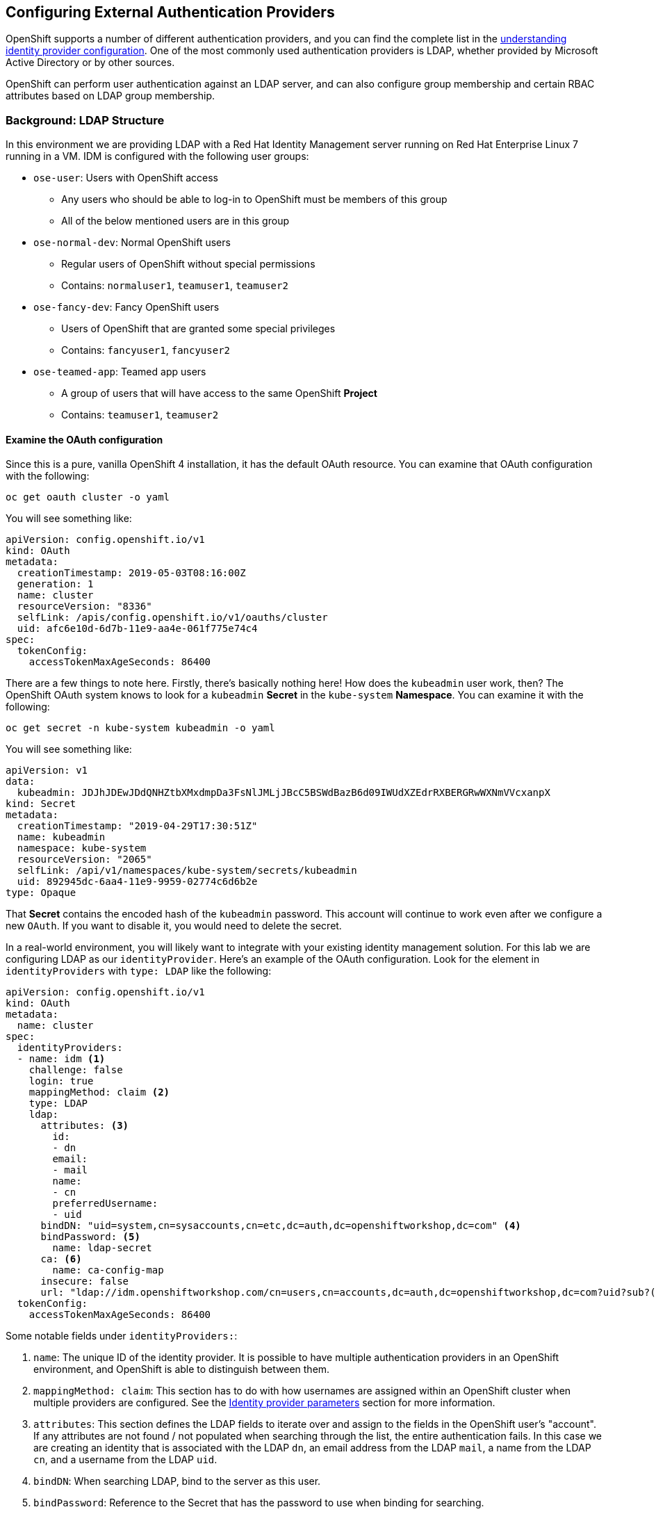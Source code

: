 ## Configuring External Authentication Providers

OpenShift supports a number of different authentication providers, and you can
find the complete list in the
link:https://docs.openshift.com/container-platform/4.0/authentication/understanding-identity-provider.html[understanding 
identity provider configuration]. One of the most commonly used authentication 
providers is LDAP, whether provided by Microsoft Active Directory or by other 
sources.

OpenShift can perform user authentication against an LDAP server, and can also
configure group membership and certain RBAC attributes based on LDAP group
membership.

### Background: LDAP Structure

In this environment we are providing LDAP with a Red Hat Identity Management
server running on Red Hat Enterprise Linux 7 running in a VM. IDM is configured
with the following user groups:

* `ose-user`: Users with OpenShift access
** Any users who should be able to log-in to OpenShift must be members of this
group
** All of the below mentioned users are in this group
* `ose-normal-dev`: Normal OpenShift users
** Regular users of OpenShift without special permissions
** Contains: `normaluser1`, `teamuser1`, `teamuser2`
* `ose-fancy-dev`: Fancy OpenShift users
** Users of OpenShift that are granted some special privileges
** Contains: `fancyuser1`, `fancyuser2`
* `ose-teamed-app`: Teamed app users
** A group of users that will have access to the same OpenShift *Project*
** Contains: `teamuser1`, `teamuser2`

#### Examine the OAuth configuration
Since this is a pure, vanilla OpenShift 4 installation, it has the default OAuth resource. You can examine that OAuth configuration with the following:

[source,bash,role="execute"]
----
oc get oauth cluster -o yaml
----

You will see something like:

```YAML
apiVersion: config.openshift.io/v1
kind: OAuth
metadata:
  creationTimestamp: 2019-05-03T08:16:00Z
  generation: 1
  name: cluster
  resourceVersion: "8336"
  selfLink: /apis/config.openshift.io/v1/oauths/cluster
  uid: afc6e10d-6d7b-11e9-aa4e-061f775e74c4
spec:
  tokenConfig:
    accessTokenMaxAgeSeconds: 86400
```

There are a few things to note here. Firstly, there's basically nothing here!
How does the `kubeadmin` user work, then? The OpenShift OAuth system knows to
look for a `kubeadmin` *Secret* in the `kube-system` *Namespace*. You can
examine it with the following:

[source,bash,role="execute"]
----
oc get secret -n kube-system kubeadmin -o yaml
----

You will see something like:

```YAML
apiVersion: v1
data:
  kubeadmin: JDJhJDEwJDdQNHZtbXMxdmpDa3FsNlJMLjJBcC5BSWdBazB6d09IWUdXZEdrRXBERGRwWXNmVVcxanpX
kind: Secret
metadata:
  creationTimestamp: "2019-04-29T17:30:51Z"
  name: kubeadmin
  namespace: kube-system
  resourceVersion: "2065"
  selfLink: /api/v1/namespaces/kube-system/secrets/kubeadmin
  uid: 892945dc-6aa4-11e9-9959-02774c6d6b2e
type: Opaque
```

That *Secret* contains the encoded hash of the `kubeadmin` password. This
account will continue to work even after we configure a new `OAuth`. If you
want to disable it, you would need to delete the secret.

In a real-world environment, you will likely want to integrate with your
existing identity management solution. For this lab we are configuring LDAP
as our `identityProvider`. Here's an example of the OAuth configuration. Look
for the element in `identityProviders` with `type: LDAP` like the following:

[source,yaml]
----
apiVersion: config.openshift.io/v1
kind: OAuth
metadata:
  name: cluster
spec:
  identityProviders:
  - name: idm <1>
    challenge: false 
    login: true 
    mappingMethod: claim <2>
    type: LDAP
    ldap:
      attributes: <3>
        id: 
        - dn
        email: 
        - mail
        name: 
        - cn
        preferredUsername: 
        - uid
      bindDN: "uid=system,cn=sysaccounts,cn=etc,dc=auth,dc=openshiftworkshop,dc=com" <4>
      bindPassword: <5>
        name: ldap-secret
      ca: <6>
        name: ca-config-map
      insecure: false 
      url: "ldap://idm.openshiftworkshop.com/cn=users,cn=accounts,dc=auth,dc=openshiftworkshop,dc=com?uid?sub?(memberOf=cn=ose-user,cn=groups,cn=accounts,dc=auth,dc=openshiftworkshop,dc=com)" <7>
  tokenConfig:
    accessTokenMaxAgeSeconds: 86400
----

Some notable fields under `identityProviders:`:

<1> `name`: The unique ID of the identity provider. It is possible to have
multiple authentication providers in an OpenShift environment, and OpenShift is
able to distinguish between them.

<2> `mappingMethod: claim`: This section has to do with how usernames are
assigned within an OpenShift cluster when multiple providers are configured. See
the
link:https://docs.openshift.com/container-platform/4.0/authentication/understanding-identity-provider.html#identity-provider-parameters-understanding-identity-provider[Identity provider parameters] section for more information.

<3> `attributes`: This section defines the LDAP fields to iterate over and
assign to the fields in the OpenShift user's "account". If any attributes are
not found / not populated when searching through the list, the entire
authentication fails. In this case we are creating an identity that is
associated with the LDAP `dn`, an email address from the LDAP `mail`, a name from
the LDAP `cn`, and a username from the LDAP `uid`.

<4> `bindDN`: When searching LDAP, bind to the server as this user.

<5> `bindPassword`: Reference to the Secret that has the password to use when binding for searching.

<6> `ca`: Reference to the ConfigMap that contains the CA certificate to use for 
validating the SSL certificate of the LDAP server.

<7> `url`: Identifies the LDAP server and the search to perform.

For more information on the specific details of LDAP authentication in
OpenShift you can refer to the
link:https://docs.openshift.com/container-platform/4.1/authentication/identity_providers/configuring-ldap-identity-provider.html[Configuring
an LDAP identity provider^] documentation.

To setup the LDAP identity provider we must:

1. Create a `Secret` with the bind password.
2. Create a `ConfigMap` with the CA certificate.
3. Update the `cluster` `OAuth` object with the LDAP identity provider.

As the `system:admin` user apply the OAuth configuration with `oc`.

[source,bash,role="execute"]
----
oc create secret generic ldap-secret --from-literal=bindPassword=bindingpassword -n openshift-config
wget http://idm.openshiftworkshop.com/pub/ca.crt -O /opt/app-root/src/content/support/ca.crt
oc create configmap ca-config-map --from-file=content/support/ca.crt -n openshift-config
oc apply -f /opt/app-root/src/content/support/oauth-cluster.yaml
----

[NOTE]
====
We use `apply` because there is an existing `OAuth` object. If you used
`create` you would get an outright error that the object already exists. You
still get a warning, but that's OK.
====

In the above commands, we're downloading the ca.crt file because the IDM server intends to be the CA for all corporate certificates.

#### Syncing LDAP Groups to OpenShift Groups
In OpenShift, groups can be used to manage users and control permissions for
multiple users at once. There is a section in the documentation on how to
link:https://docs.openshift.com/container-platform/3.11/install_config/syncing_groups_with_ldap.html[sync
groups with LDAP^]. Syncing groups involves running a program called `groupsync`
when logged into OpenShift as a user with `cluster-admin` privileges, and using
a configuration file that tells OpenShift what to do with the users it finds in
the various groups.

We have provided a `groupsync` configuration file for you:

```YAML
kind: LDAPSyncConfig
apiVersion: v1
url: ldap://idm.openshiftworkshop.com
ca: /opt/app-root/src/content/support/ca.crt
bindDN: uid=system,cn=sysaccounts,cn=etc,dc=auth,dc=openshiftworkshop,dc=com
bindPassword: bindingpassword
rfc2307:
  groupsQuery:
    baseDN: cn=groups,cn=accounts,dc=auth,dc=openshiftworkshop,dc=com
    derefAliases: never
    filter: '(|(cn=ose-*))'
  groupUIDAttribute: dn
  groupNameAttributes:
  - cn
  groupMembershipAttributes:
  - member
  usersQuery:
    baseDN: cn=users,cn=accounts,dc=auth,dc=openshiftworkshop,dc=com
    derefAliases: never
  userUIDAttribute: dn
  userNameAttributes:
  - uid
```

Without going into too much detail (you can look at the documentation), the
`groupsync` config file does the following:

* searches LDAP using the specified bind user and password
* queries for any LDAP groups whose name begins with `ose-`
* creates OpenShift groups with a name from the `cn` of the LDAP group
* finds the members of the LDAP group and then puts them into the created
  OpenShift group
* uses the `dn` and `uid` as the UID and name attributes, respectively, in
  OpenShift

Execute the `groupsync`:

[source,bash,role="execute"]
----
oc adm groups sync --sync-config=content/support/groupsync.yaml --confirm
----

You will see output like the following:

----
group/ose-user
group/ose-normal-dev
group/ose-fancy-dev
group/ose-teamed-app
----

What you are seeing is the *Group* objects that have been created by the
`groupsync` command. If you are curious about the `--confirm` flag, check the
output of the help with `oc adm groups sync -h`.

If you want to see the *Groups* that were created, execute the following:

[source,bash,role="execute"]
----
oc get groups
----

You will see output like the following:

----
NAME             USERS
ose-fancy-dev    fancyuser1, fancyuser2
ose-normal-dev   normaluser1, teamuser1, teamuser2
ose-teamed-app   teamuser1, teamuser2
ose-user         normaluser1, fancyuser1, fancyuser2, teamuser1, teamuser2
----

Take a look at a specific group in YAML:

[source,bash,role="execute"]
----
oc get group ose-fancy-dev -o yaml
----

The YAML looks like:

[source,yaml]
----
apiVersion: user.openshift.io/v1
kind: Group
metadata:
  annotations:
    openshift.io/ldap.sync-time: 2019-04-18T13:54:35Z
    openshift.io/ldap.uid: cn=ose-fancy-dev,cn=groups,cn=accounts,dc=auth,dc=openshiftworkshop,dc=com
    openshift.io/ldap.url: idm.openshiftworkshop.com:389
  creationTimestamp: 2019-04-18T13:46:15Z
  labels:
    openshift.io/ldap.host: idm.openshiftworkshop.com
  name: ose-fancy-dev
  resourceVersion: "2239168"
  selfLink: /apis/user.openshift.io/v1/groups/ose-fancy-dev
  uid: 55c57ee9-61e0-11e9-b61c-0a580a82002f
users:
- fancyuser1
- fancyuser2
----

OpenShift has automatically associated some LDAP metadata with the *Group*, and
has listed the users who are in the group.

What happens if you list the *Users*?

[source,bash,role="execute"]
----
oc get user
----

You will get:

----
No resources found.
----

Why would there be no *Users* found? They are clearly listed in the *Group*
definition.

*Users* are not actually created until the first time they try to log in. What
you are seeing in the *Group* definition is simply a placeholder telling
OpenShift that, if it encounters a *User* with that specific ID, that it should
be associated with the *Group*.

#### Change Group Policy
In your environment, there is a special group of super developers called
_ose-fancy-dev_ who should have special `cluster-reader` privileges. This is a role
that allows a user to view administrative-level information about the cluster.
For example, they can see the list of all *Projects* in the cluster.

Change the policy for the `ose-fancy-dev` *Group*:

[source,bash,role="execute"]
----
oc adm policy add-cluster-role-to-group cluster-reader ose-fancy-dev
----

[NOTE]
====
If you are interested in the different roles that come with OpenShift, you can
learn more about them in the
link:https://docs.openshift.com/container-platform/4.1/authentication/using-rbac.html[role-based access control (RBAC)^] documentation.
====

#### Examine `cluster-reader` policy
Go ahead and login as a regular user:

[source,bash,role="execute"]
----
oc login -u normaluser1 -p openshift
----

Then, try to list *Projects*:

[source,bash,role="execute"]
----
oc get projects
----

You will see:

----
No resources found.
----

Now, login as a member of `ose-fancy-dev`:

[source,bash,role="execute"]
----
oc login -u fancyuser1 -p openshift
----

And then perform the same `oc get projects` and you will now see the list of all
of the projects in the cluster:

----
NAME                                                    DISPLAY NAME                        STATUS
    app-management
  * default
    kube-public
    kube-system
    labguide
    openshift
    openshift-apiserver
...
----

You should now be starting to understand how RBAC in OpenShift Container
Platform can work.

#### Create Projects for Collaboration
Make sure you login as the cluster administrator:

[source,bash,role="execute"]
----
oc login -u system:admin
----

Then, create several *Projects* for people to collaborate:

[source,bash,role="execute"]
----
oc adm new-project app-dev --display-name="Application Development"
oc adm new-project app-test --display-name="Application Testing"
oc adm new-project app-prod --display-name="Application Production"
----

You have now created several *Projects* that represent a typical Software
Development Lifecycle setup. Next, you will configure *Groups* to grant
collaborative access to these projects.

[NOTE]
====
Creating projects with `oc adm new-project` does *not* use the project request
process or the project request template. These projects will not have quotas or
limitranges applied by default. A cluster administrator can "impersonate" other
users, so there are several options if you wanted these projects to get
quotas/limit ranges:

. use `--as` to specify impersonating a regular user with `oc new-project`
. use `oc process` and provide values for the project request template, piping
  into create (eg: `oc process ... | oc create -f -`). This will create all of
  the objects in the project request template, which would include the quota and
  limit range.
. manually create/define the quota and limit ranges after creating the projects.

For these exercises it is not important to have quotas or limit ranges on these
projects.
====

#### Map Groups to Projects
As you saw earlier, there are several roles within OpenShift that are
preconfigured. When it comes to *Projects*, you similarly can grant view, edit,
or administrative access. Let's give our `ose-teamed-app` users access to edit the
development and testing projects:

[source,bash,role="execute"]
----
oc adm policy add-role-to-group edit ose-teamed-app -n app-dev
oc adm policy add-role-to-group edit ose-teamed-app -n app-test
----

And then give them access to view production:

[source,bash,role="execute"]
----
oc adm policy add-role-to-group view ose-teamed-app -n app-prod
----

Now, give the `ose-fancy-dev` group edit access to the production project:

[source,bash,role="execute"]
----
oc adm policy add-role-to-group edit ose-fancy-dev -n app-prod
----

#### Examine Group Access
Log in as `normaluser1` and see what *Projects* you can see:

[source,bash,role="execute"]
----
oc login -u normaluser1 -p openshift
oc get projects
----

You should get:

----
No resources found.
----

Then, try `teamuser1` from the `ose-teamed-app` group:

[source,bash,role="execute"]
----
oc login -u teamuser1 -p openshift
oc get projects
----

You should get:

----
NAME       DISPLAY NAME              STATUS
app-dev    Application Development   Active
app-prod   Application Production    Active
app-test   Application Testing       Active
----

You did not grant the team users edit access to the production project. Go ahead
and try to create something in the production project as `teamuser1`:

[source,bash,role="execute"]
----
oc project app-prod
oc new-app docker.io/siamaksade/mapit
----

You will see that it will not work:

----
error: can't lookup images: imagestreamimports.image.openshift.io is forbidden: User "teamuser1" cannot create resource "imagestreamimports" in API group "image.openshift.io" in the namespace "app-prod"
error:  local file access failed with: stat docker.io/siamaksade/mapit: no such file or directory
error: unable to locate any images in image streams, templates loaded in accessible projects, template files, local docker images with name "docker.io/siamaksade/mapit"

Argument 'docker.io/siamaksade/mapit' was classified as an image, image~source, or loaded template reference.

The 'oc new-app' command will match arguments to the following types:

  1. Images tagged into image streams in the current project or the 'openshift' project
     - if you don't specify a tag, we'll add ':latest'
  2. Images in the Docker Hub, on remote registries, or on the local Docker engine
  3. Templates in the current project or the 'openshift' project
  4. Git repository URLs or local paths that point to Git repositories

--allow-missing-images can be used to point to an image that does not exist yet.

See 'oc new-app -h' for examples.
----

This failure is exactly what we wanted to see.

#### Prometheus
Now that you have a user with `cluster-reader` privileges (one that can see
many administrative aspects of the cluster), we can revisit Prometheus and
attempt to log-in to it.

Login as a the user with `cluster-reader` privileges:

[source,bash,role="execute"]
----
oc login -u fancyuser1 -p openshift
----

Find the `prometheus` `Route` with the following command:

[source,bash,role="execute"]
----
oc get route prometheus-k8s -n openshift-monitoring
----

You will see something like the following:

----
NAME             HOST/PORT                                                                      PATH   SERVICES         PORT   TERMINATION          WILDCARD
prometheus-k8s   prometheus-k8s-openshift-monitoring.{{ ROUTE_SUBDOMAIN }}          prometheus-k8s   web    reencrypt/Redirect   None
----

[WARNING]
====
Before continuing, make sure to go to the OpenShift web console and log out
by using the dropdown menu at the upper right where it says `kube:admin`.
Otherwise Prometheus will try to use your `kubeadmin` user to pass through
authentication. While it will work, it doesn't demonstrate the
`cluster-reader` role.
====

The installer configured a `Route` for Prometheus by default. Go ahead and
control+click the link:https://prometheus-k8s-openshift-monitoring.{{
ROUTE_SUBDOMAIN }}[Prometheus link] to open it in your browser. You'll be
greeted with a login screen. Click the *Log in with OpenShift* button, then
select the `idm` auth mechanism, and use the `fancyuser1` user that you gave
`cluster-reader` privileges to earlier. More specifically, the
`ose-fancy-dev` group has `cluster-reader` permissions, and `fancyuser1` is a
member. Remember that the password for all of these users is `openshift`. You
will probably get a certificate error because of the self-signed certificate.
Make sure to accept it.

After logging in, the first time you will be presented with an auth proxy
permissions acknowledgement:

.Auth Proxy Acceptance.
image::prometheus-auth-proxy.png[]

There is actually an OAuth proxy that sits in the flow between you and the
Prometheus container. This proxy is used to validate your AuthenticatioN
(AuthN) as well as authorize (AuthZ) what is allowed to happen. Here you are
explicitly authorizing the permissions from your `fancyuser1` account to be
used as part of accessing Prometheus. Hit _Allow selected permissions_.

At this point you are viewing Prometheus. There are no alerts configured. If
you look at `Status` and then `Targets` you can see some interesting
information about the current state of the cluster.